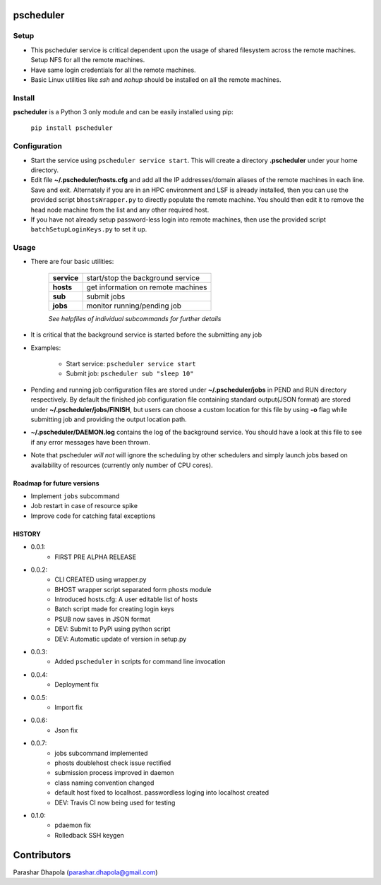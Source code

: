 pscheduler
==========

.. image:: https://travis-ci.org/parashardhapola/pscheduler.svg?branch=master
    :target: https://travis-ci.org/parashardhapola/pscheduler
.. image:: https://img.shields.io/pypi/l/pscheduler.svg
    :target: https://pypi.python.org/pypi/pscheduler
.. image:: https://img.shields.io/pypi/v/pscheduler.svg
    :target: https://pypi.python.org/pypi/pscheduler
.. image:: https://img.shields.io/pypi/wheel/pscheduler.svg
    :target: https://pypi.python.org/pypi/pscheduler
.. image:: https://landscape.io/github/parashardhapola/pscheduler/master/landscape.svg?style=flat
   :target: https://landscape.io/github/parashardhapola/pscheduler/master
   :alt: Code Health


Setup
-----

* This pscheduler service is critical dependent upon the usage of shared filesystem across the remote machines. Setup NFS for all the remote machines.
* Have same login credentials for all the remote machines.
* Basic Linux utilities like *ssh* and *nohup* should be installed on all the remote machines.

Install
-------

**pscheduler** is a Python 3 only module and can be easily installed using pip:

    ``pip install pscheduler``

Configuration
-------------

* Start the service using ``pscheduler service start``. This will create a directory **.pscheduler** under your home directory.
* Edit file **~/.pscheduler/hosts.cfg** and add all the IP addresses/domain aliases of the remote machines in each line. Save and exit. Alternately if you are in an HPC environment and LSF is already installed, then you can use the provided script ``bhostsWrapper.py`` to directly populate the remote machine. You should then edit it to remove the head node machine from the list and any other required host.
* If you have not already setup password-less login into remote machines, then use the provided script ``batchSetupLoginKeys.py`` to set it up. 

Usage
-----

* There are four basic utilities:

    +-------------+-----------------------------------+
    | **service** | start/stop the background service |
    +-------------+-----------------------------------+
    | **hosts**   | get information on remote machines|
    +-------------+-----------------------------------+
    | **sub**     | submit jobs                       |
    +-------------+-----------------------------------+
    | **jobs**    | monitor running/pending job       |
    +-------------+-----------------------------------+

    *See helpfiles of individual subcommands for further details*

* It is critical that the background service is started before the submitting any job

* Examples:

    * Start service: ``pscheduler service start``
    * Submit job: ``pscheduler sub "sleep 10"``

* Pending and running job configuration files are stored under **~/.pscheduler/jobs** in PEND and RUN directory respectively. By default the finished job configuration file containing standard output(JSON format) are stored under **~/.pscheduler/jobs/FINISH**, but users can choose a custom location for this file by using **-o** flag while submitting job and providing the output location path.

* **~/.pscheduler/DAEMON.log** contains the log of the background service. You should have a look at this file to see if any error messages have been thrown.

* Note that pscheduler *will not* will ignore the scheduling by other schedulers and simply launch jobs based on availability of resources (currently only number of CPU cores).

Roadmap for future versions
^^^^^^^^^^^^^^^^^^^^^^^^^^^

* Implement ``jobs`` subcommand
* Job restart in case of resource spike
* Improve code for catching fatal exceptions

HISTORY
^^^^^^^

* 0.0.1:
    * FIRST PRE ALPHA RELEASE
* 0.0.2:
    * CLI CREATED using wrapper.py
    * BHOST wrapper script separated form phosts module
    * Introduced hosts.cfg: A user editable list of hosts
    * Batch script made for creating login keys
    * PSUB now saves in JSON format
    * DEV: Submit to PyPi using python script
    * DEV: Automatic update of version in setup.py
* 0.0.3:
    * Added ``pscheduler`` in scripts for command line invocation
* 0.0.4:
    * Deployment fix
* 0.0.5:
    * Import fix
* 0.0.6:
    * Json fix
* 0.0.7:
    * jobs subcommand implemented
    * phosts doublehost check issue rectified
    * submission process improved in daemon
    * class naming convention changed
    * default host fixed to localhost. passwordless loging into localhost created
    * DEV: Travis CI now being used for testing
* 0.1.0:
    * pdaemon fix
    * Rolledback SSH keygen


Contributors
============
Parashar Dhapola (parashar.dhapola@gmail.com)

